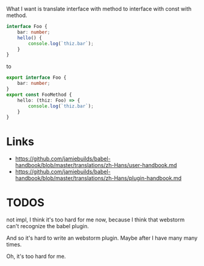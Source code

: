 What I want is translate interface with method to interface with const with method.

#+BEGIN_SRC ts
interface Foo {
    bar: number;
    hello() {
        console.log(`thiz.bar`);
    }
}
#+END_SRC

to

#+BEGIN_SRC ts
export interface Foo {
    bar: number;
}
export const FooMethod {
    hello: (thiz: Foo) => {
        console.log(`thiz.bar`);
    }
}
#+END_SRC
* Links
- https://github.com/jamiebuilds/babel-handbook/blob/master/translations/zh-Hans/user-handbook.md
- https://github.com/jamiebuilds/babel-handbook/blob/master/translations/zh-Hans/plugin-handbook.md

* TODOS
not impl, I think it's too hard for me now, because I think that webstorm can't recognize the babel plugin.

And so it's hard to write an webstorm plugin. Maybe after I have many many times.

Oh, it's too hard for me.
